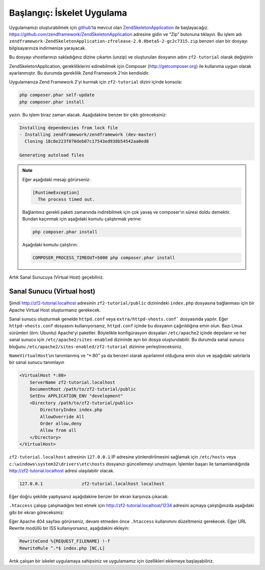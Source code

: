 .. _user-guide.skeleton-application:

###########################
Başlangıç: İskelet Uygulama
###########################

Uygulamamızı oluşturabilmek için `github <https://github.com/>`_'ta mevcut olan
`ZendSkeletonApplication <https://github.com/zendframework/ZendSkeletonApplication>`_
ile başlayacağız. https://github.com/zendframework/ZendSkeletonApplication adresine
gidin ve “Zip” butonuna tıklayın. Bu işlem adı
``zendframework-ZendSkeletonApplication-zfrelease-2.0.0beta5-2-gc2c7315.zip``
benzeri olan bir dosyayı bilgisayarınıza indirmenize yarayacak.

Bu dosyayı vhostlarınızı sakladığınız dizine çıkartın (unzip) ve oluşturulan dosyanın
adını ``zf2-tutorial`` olarak değiştirin

ZendSkeletonApplication, gerekliliklerini edinebilmek için Composer
(http://getcomposer.org) ile kullanıma uygun olarak ayarlanmıştır. Bu durumda gereklilik
Zend Framework 2’nin kendisidir.

Uygulamanıza Zend Framework 2’yi kurmak için ``zf2-tutorial`` dizini içinde konsola:

.. code-block:: bash

    php composer.phar self-update
    php composer.phar install

yazın. Bu işlem biraz zaman alacak. Aşağıdakine benzer bir çıktı göreceksiniz:

.. code-block:: bash

    Installing dependencies from lock file
    - Installing zendframework/zendframework (dev-master)
      Cloning 18c8e223f070deb07c17543ed938b54542aa0ed8

    Generating autoload files

.. note::

    Eğer aşağıdaki mesajı görürseniz:

    .. code-block:: bash

        [RuntimeException]
          The process timed out.

    Bağlantınız gerekli paketi zamanında indirebilmek için çok yavaş ve composer’ın süresi
    doldu demektir. Bundan kaçınmak için aşağıdaki komutu çalıştırmak yerine:

    .. code-block:: bash

        php composer.phar install

    Aşağıdaki komutu çalıştırın:

    .. code-block:: bash

        COMPOSER_PROCESS_TIMEOUT=5000 php composer.phar install

Artık Sanal Sunucuya (Virtual Host) geçebiliriz.

Sanal Sunucu (Virtual host)
---------------------------

Şimdi http://zf2-tutorial.localhost adresinin ``zf2-tutorial/public`` dizinindeki
``index.php`` dosyasına bağlanması için bir Apache Virtual Host oluşturmanız gerekecek.

Sanal sunucu oluşturmak genelde ``httpd.conf`` veya ``extra/httpd-vhosts.conf```
dosyasında yapılır. Eğer ``httpd-vhosts.conf`` dosyasını kullanıyorsanız,
``httpd.conf`` içinde bu dosyanın çağırıldığına emin olun. Bazı Linux sürümleri
(örn: Ubuntu) Apache’yi paketler. Böylelikle konfigürasyon dosyaları ``/etc/apache2``
içinde depolanır ve her sanal sunucu için ``/etc/apache2/sites-enabled`` dizininde
ayrı bir dosya oluşturulabilir. Bu durumda sanal sunucu bloğunu
``/etc/apache2/sites-enabled/zf2-tutorial`` dizinine yerleştireceksiniz.

``NameVirtualHost``’un tanımlanmış ve “\*:80” ya da benzeri olarak ayarlanmıl
olduğuna emin olun ve aşağıdaki satırlarla bir sanal sunucu tanımlayın

.. code-block:: apache

    <VirtualHost *:80>
        ServerName zf2-tutorial.localhost
        DocumentRoot /path/to/zf2-tutorial/public
        SetEnv APPLICATION_ENV "development"
        <Directory /path/to/zf2-tutorial/public>
            DirectoryIndex index.php
            AllowOverride All
            Order allow,deny
            Allow from all
        </Directory>
    </VirtualHost>

``zf2-tutorial.localhost`` adresinin ``127.0.0.1`` IP adresine yönlendirilmesini
sağlamak için ``/etc/hosts`` veya ``c:\windows\system32\drivers\etc\hosts``
dosyanızı güncellemeyi unutmayın. İşlemler başarı ile tamamlandığında
http://zf2-tutorial.localhost adresi ulaşılabilir olacak.

.. code-block:: txt

    127.0.0.1               zf2-tutorial.localhost localhost

Eğer doğru şekilde yaptıysanız aşağıdakine benzer bir ekran karşınıza çıkacak:

.. image:: ../images/user-guide.skeleton-application.hello-world.png
    :width: 940 px

``.htaccess`` çalışıp çalışmadığını test etmek için http://zf2-tutorial.localhost/1234
adresini açmaya çalıştığınızda aşağıdaki gibi bir ekran göreceksiniz:

.. image:: ../images/user-guide.skeleton-application.404.png
    :width: 940 px

Eğer Apache 404 sayfası görürseniz, devam etmeden önce ``.htaccess`` kullanımını
düzeltmeniz gerekecek. Eğer URL Rewrite modüllü bir ISS kullanıyorsanız,
aşağıdakini ekleyin:

.. code-block:: apache

    RewriteCond %{REQUEST_FILENAME} !-f
    RewriteRule ^.*$ index.php [NC,L]

Artık çalışan bir iskelet uygulamaya sahipsiniz ve uygulamamız için özellikleri
eklemeye başlayabiliriz.
